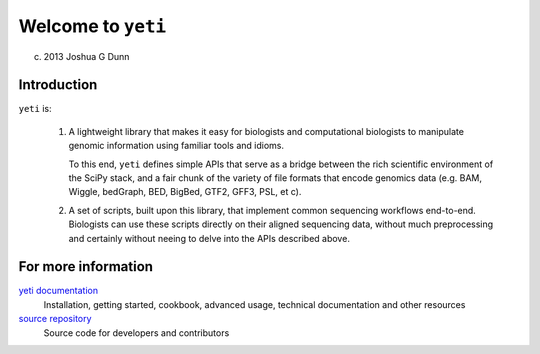 Welcome to ``yeti``
===================
(c) 2013 Joshua G Dunn


Introduction
------------

``yeti`` is:

    #. A lightweight library that makes it easy for biologists and 
       computational biologists to manipulate genomic information using
       familiar tools and idioms.
       
       To this end, ``yeti`` defines simple APIs that serve as a
       bridge between the rich scientific environment of the SciPy stack,
       and a fair chunk of the variety of file formats that encode genomics
       data (e.g. BAM, Wiggle, bedGraph, BED, BigBed, GTF2, GFF3, PSL, et c).

    #. A set of scripts, built upon this library, that implement common
       sequencing workflows end-to-end. Biologists can use these scripts
       directly on their aligned sequencing data, without much preprocessing
       and certainly without neeing to delve into the APIs described above.


For more information
--------------------
`yeti documentation <http://pygi.readthedocs.org>`_
    Installation, getting started, cookbook, advanced usage, technical
    documentation and other resources

`source repository <http://>`_
    Source code for developers and contributors

